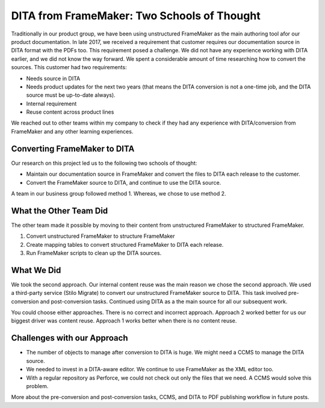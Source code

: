 DITA from FrameMaker: Two Schools of Thought
============================================

Traditionally in our product group, we have been using unstructured
FrameMaker as the main authoring tool afor our product documentation. In
late 2017, we received a requirement that customer requires our
documentation source in DITA format with the PDFs too. This requirement
posed a challenge. We did not have any experience working with DITA
earlier, and we did not know the way forward. We spent a considerable
amount of time researching how to convert the sources. This customer had
two requirements:

-  Needs source in DITA
-  Needs product updates for the next two years (that means the DITA
   conversion is not a one-time job, and the DITA source must be
   up-to-date always).
-  Internal requirement
-  Reuse content across product lines

We reached out to other teams within my company to check if they had any
experience with DITA/conversion from FrameMaker and any other learning
experiences.

Converting FrameMaker to DITA
-----------------------------

Our research on this project led us to the following two schools of
thought:

-  Maintain our documentation source in FrameMaker and convert the files
   to DITA each release to the customer.
-  Convert the FrameMaker source to DITA, and continue to use the DITA
   source.

A team in our business group followed method 1. Whereas, we chose to use
method 2.

What the Other Team Did
-----------------------

The other team made it possible by moving to their content from
unstructured FrameMaker to structured FrameMaker.

1. Convert unstructured FrameMaker to structure FrameMaker
2. Create mapping tables to convert structured FrameMaker to DITA each
   release.
3. Run FrameMaker scripts to clean up the DITA sources.

What We Did
-----------

We took the second approach. Our internal content reuse was the main
reason we chose the second approach. We used a third-party service
(Stilo Migrate) to convert our unstructured FrameMaker source to DITA.
This task involved pre-conversion and post-conversion tasks. Continued
using DITA as a the main source for all our subsequent work.

You could choose either approaches. There is no correct and incorrect
approach. Approach 2 worked better for us our biggest driver was content
reuse. Approach 1 works better when there is no content reuse.

Challenges with our Approach
----------------------------

-  The number of objects to manage after conversion to DITA is huge. We
   might need a CCMS to manage the DITA source.
-  We needed to invest in a DITA-aware editor. We continue to use
   FrameMaker as the XML editor too.
-  With a regular repository as Perforce, we could not check out only
   the files that we need. A CCMS would solve this problem.

More about the pre-conversion and post-conversion tasks, CCMS, and DITA
to PDF publishing workflow in future posts.
